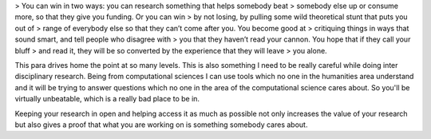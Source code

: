 .. url: https://digifesto.com/2012/02/28/another-rant-about-academia-and-open-source/
.. title: Another rant about academia and open source
.. date: Monday 22 August 2016 11:03:14 AM IST
.. tags: webnotes

> You can win in two ways: you can research something that helps somebody beat
> somebody else up or consume more, so that they give you funding. Or you can win
> by not losing, by pulling some wild theoretical stunt that puts you out of
> range of everybody else so that they can’t come after you. You become good at
> critiquing things in ways that sound smart, and tell people who disagree with
> you that they haven’t read your cannon. You hope that if they call your bluff
> and read it, they will be so converted by the experience that they will leave
> you alone.

This para drives home the point at so many levels. This is also something I
need to be really careful while doing inter disciplinary research. Being from
computational sciences I can use tools which no one in the humanities area
understand and it will be trying to answer questions which no one in the area
of the computational science cares about. So you'll be virtually unbeatable,
which is a really bad place to be in.

Keeping your research in open and helping access it as much as possible not
only increases the value of your research but also gives a proof that what you
are working on is something somebody cares about.
